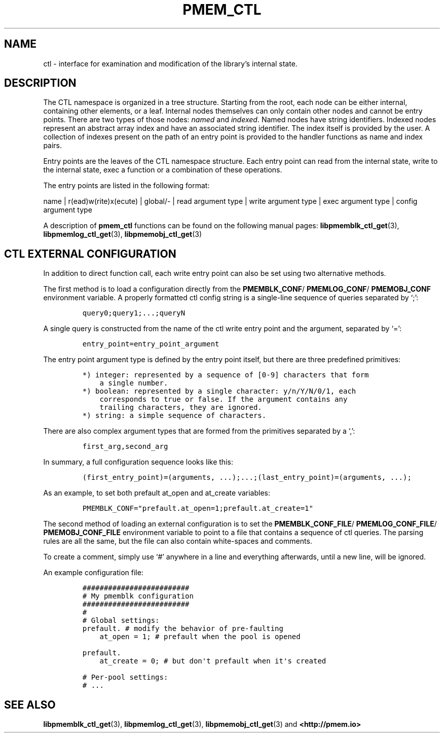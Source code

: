 .\" Automatically generated by Pandoc 2.5
.\"
.TH "PMEM_CTL" "5" "2019-11-29" "PMDK - pmem_ctl API version 1.4" "PMDK Programmer's Manual"
.hy
.\" Copyright 2018-2019, Intel Corporation
.\"
.\" Redistribution and use in source and binary forms, with or without
.\" modification, are permitted provided that the following conditions
.\" are met:
.\"
.\"     * Redistributions of source code must retain the above copyright
.\"       notice, this list of conditions and the following disclaimer.
.\"
.\"     * Redistributions in binary form must reproduce the above copyright
.\"       notice, this list of conditions and the following disclaimer in
.\"       the documentation and/or other materials provided with the
.\"       distribution.
.\"
.\"     * Neither the name of the copyright holder nor the names of its
.\"       contributors may be used to endorse or promote products derived
.\"       from this software without specific prior written permission.
.\"
.\" THIS SOFTWARE IS PROVIDED BY THE COPYRIGHT HOLDERS AND CONTRIBUTORS
.\" "AS IS" AND ANY EXPRESS OR IMPLIED WARRANTIES, INCLUDING, BUT NOT
.\" LIMITED TO, THE IMPLIED WARRANTIES OF MERCHANTABILITY AND FITNESS FOR
.\" A PARTICULAR PURPOSE ARE DISCLAIMED. IN NO EVENT SHALL THE COPYRIGHT
.\" OWNER OR CONTRIBUTORS BE LIABLE FOR ANY DIRECT, INDIRECT, INCIDENTAL,
.\" SPECIAL, EXEMPLARY, OR CONSEQUENTIAL DAMAGES (INCLUDING, BUT NOT
.\" LIMITED TO, PROCUREMENT OF SUBSTITUTE GOODS OR SERVICES; LOSS OF USE,
.\" DATA, OR PROFITS; OR BUSINESS INTERRUPTION) HOWEVER CAUSED AND ON ANY
.\" THEORY OF LIABILITY, WHETHER IN CONTRACT, STRICT LIABILITY, OR TORT
.\" (INCLUDING NEGLIGENCE OR OTHERWISE) ARISING IN ANY WAY OUT OF THE USE
.\" OF THIS SOFTWARE, EVEN IF ADVISED OF THE POSSIBILITY OF SUCH DAMAGE.
.SH NAME
.PP
ctl \- interface for examination and modification of the library\[cq]s
internal state.
.SH DESCRIPTION
.PP
The CTL namespace is organized in a tree structure.
Starting from the root, each node can be either internal, containing
other elements, or a leaf.
Internal nodes themselves can only contain other nodes and cannot be
entry points.
There are two types of those nodes: \f[I]named\f[R] and
\f[I]indexed\f[R].
Named nodes have string identifiers.
Indexed nodes represent an abstract array index and have an associated
string identifier.
The index itself is provided by the user.
A collection of indexes present on the path of an entry point is
provided to the handler functions as name and index pairs.
.PP
Entry points are the leaves of the CTL namespace structure.
Each entry point can read from the internal state, write to the internal
state, exec a function or a combination of these operations.
.PP
The entry points are listed in the following format:
.PP
name | r(ead)w(rite)x(ecute) | global/\- | read argument type | write
argument type | exec argument type | config argument type
.PP
A description of \f[B]pmem_ctl\f[R] functions can be found on the
following manual pages: \f[B]libpmemblk_ctl_get\f[R](3),
\f[B]libpmemlog_ctl_get\f[R](3), \f[B]libpmemobj_ctl_get\f[R](3)
.SH CTL EXTERNAL CONFIGURATION
.PP
In addition to direct function call, each write entry point can also be
set using two alternative methods.
.PP
The first method is to load a configuration directly from the
\f[B]PMEMBLK_CONF\f[R]/ \f[B]PMEMLOG_CONF\f[R]/ \f[B]PMEMOBJ_CONF\f[R]
environment variable.
A properly formatted ctl config string is a single\-line sequence of
queries separated by `;':
.IP
.nf
\f[C]
query0;query1;...;queryN
\f[R]
.fi
.PP
A single query is constructed from the name of the ctl write entry point
and the argument, separated by `=':
.IP
.nf
\f[C]
entry_point=entry_point_argument
\f[R]
.fi
.PP
The entry point argument type is defined by the entry point itself, but
there are three predefined primitives:
.IP
.nf
\f[C]
*) integer: represented by a sequence of [0\-9] characters that form
    a single number.
*) boolean: represented by a single character: y/n/Y/N/0/1, each
    corresponds to true or false. If the argument contains any
    trailing characters, they are ignored.
*) string: a simple sequence of characters.
\f[R]
.fi
.PP
There are also complex argument types that are formed from the
primitives separated by a `,':
.IP
.nf
\f[C]
first_arg,second_arg
\f[R]
.fi
.PP
In summary, a full configuration sequence looks like this:
.IP
.nf
\f[C]
(first_entry_point)=(arguments, ...);...;(last_entry_point)=(arguments, ...);
\f[R]
.fi
.PP
As an example, to set both prefault at_open and at_create variables:
.IP
.nf
\f[C]

PMEMBLK_CONF=\[dq]prefault.at_open=1;prefault.at_create=1\[dq]
\f[R]
.fi
.PP
The second method of loading an external configuration is to set the
\f[B]PMEMBLK_CONF_FILE\f[R]/ \f[B]PMEMLOG_CONF_FILE\f[R]/
\f[B]PMEMOBJ_CONF_FILE\f[R] environment variable to point to a file that
contains a sequence of ctl queries.
The parsing rules are all the same, but the file can also contain
white\-spaces and comments.
.PP
To create a comment, simply use `#' anywhere in a line and everything
afterwards, until a new line, will be ignored.
.PP
An example configuration file:
.IP
.nf
\f[C]
#########################
# My pmemblk configuration
#########################
#
# Global settings:
prefault. # modify the behavior of pre\-faulting
    at_open = 1; # prefault when the pool is opened

prefault.
    at_create = 0; # but don\[aq]t prefault when it\[aq]s created

# Per\-pool settings:
# ...
\f[R]
.fi
.SH SEE ALSO
.PP
\f[B]libpmemblk_ctl_get\f[R](3), \f[B]libpmemlog_ctl_get\f[R](3),
\f[B]libpmemobj_ctl_get\f[R](3) and \f[B]<http://pmem.io>\f[R]
